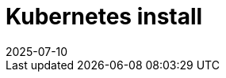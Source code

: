 = Kubernetes install
:revdate: 2025-07-10
:page-revdate: {revdate}
:description: SUSE Observability Self-hosted
